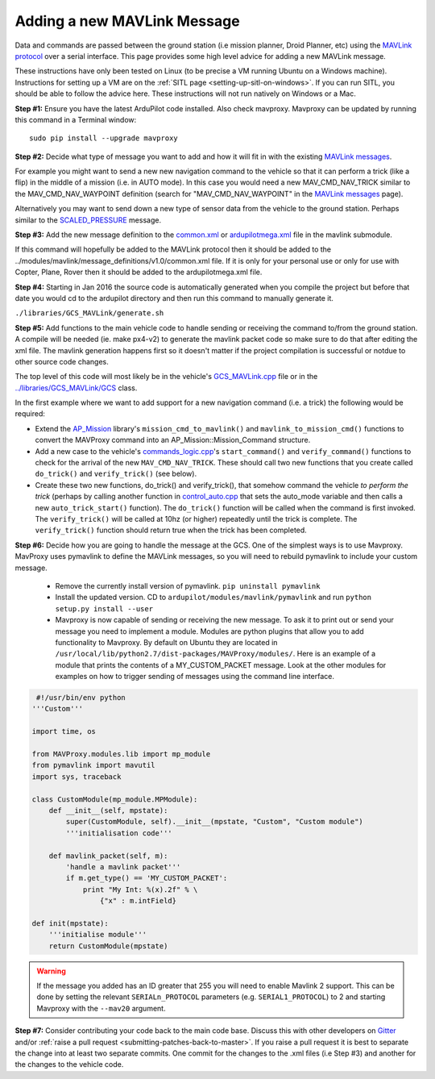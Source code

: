 .. _code-overview-adding-a-new-mavlink-message:

============================
Adding a new MAVLink Message
============================

Data and commands are passed between the ground station (i.e mission
planner, Droid Planner, etc) using the `MAVLink protocol <https://en.wikipedia.org/wiki/MAVLink>`__ over a serial
interface. This page provides some high level advice for adding a new
MAVLink message.

These instructions have only been tested on Linux (to be precise a VM
running Ubuntu on a Windows machine). Instructions for setting up a VM
are on the :ref:`SITL page <setting-up-sitl-on-windows>`. If you can
run SITL, you should be able to follow the advice here. These
instructions will not run natively on Windows or a Mac.

**Step #1:** Ensure you have the latest ArduPilot code installed. Also
check mavproxy. Mavproxy can be updated by running this command in a
Terminal window:

::

    sudo pip install --upgrade mavproxy

**Step #2:** Decide what type of message you want to add and how it will
fit in with the existing `MAVLink messages <https://mavlink.io/en/>`__.

For example you might want to send a new new navigation command to the
vehicle so that it can perform a trick (like a flip) in the middle of a
mission (i.e. in AUTO mode).  In this case you would need a new
MAV_CMD_NAV_TRICK similar to the MAV_CMD_NAV_WAYPOINT definition
(search for "MAV_CMD_NAV_WAYPOINT" in the \ `MAVLink messages <https://mavlink.io/en/messages/common.html>`__ page).

Alternatively you may want to send down a new type of sensor data from
the vehicle to the ground station.  Perhaps similar to the
`SCALED_PRESSURE <https://mavlink.io/en/messages/common.html#SCALED_PRESSURE>`__
message.

**Step #3:** Add the new message definition to the
`common.xml <https://github.com/ArduPilot/mavlink/blob/master/message_definitions/v1.0/common.xml>`__
or
`ardupilotmega.xml <https://github.com/ArduPilot/mavlink/blob/master/message_definitions/v1.0/ardupilotmega.xml>`__
file in the mavlink submodule.

If this command will hopefully be added to the MAVLink protocol then it
should be added to the
../modules/mavlink/message_definitions/v1.0/common.xml
file. If it is only for your personal use or only for use with Copter,
Plane, Rover then it should be added to the ardupilotmega.xml file.

**Step #4:** Starting in Jan 2016 the source code is automatically generated when you compile the project but before that date you would cd to the ardupilot directory and then run this command to manually generate it.

``./libraries/GCS_MAVLink/generate.sh``

**Step #5:** Add functions to the main vehicle code to handle sending or receiving the command to/from the ground station. A compile will be needed (ie. make px4-v2) to generate the mavlink packet code so make sure to do that after editing the xml file. The mavlink generation happens first so it doesn't matter if the project compilation is successful or notdue to other source code changes.

The top level of this code will most likely be in the vehicle's
`GCS_MAVLink.cpp <https://github.com/ArduPilot/ardupilot/blob/master/ArduCopter/GCS_Mavlink.cpp>`__
file or in the
`../libraries/GCS_MAVLink/GCS <https://github.com/ArduPilot/ardupilot/blob/master/libraries/GCS_MAVLink/GCS.h>`__
class.

In the first example where we want to add support for a new navigation
command (i.e. a trick) the following would be required:

-  Extend the
   `AP_Mission <https://github.com/ArduPilot/ardupilot/tree/master/libraries/AP_Mission>`__
   library's ``mission_cmd_to_mavlink()`` and
   ``mavlink_to_mission_cmd()`` functions to convert the MAVProxy
   command into an AP_Mission::Mission_Command structure.
-  Add a new case to the vehicle's
   `commands_logic.cpp <https://github.com/ArduPilot/ardupilot/blob/master/ArduCopter/commands_logic.cpp>`__'s
   ``start_command()`` and ``verify_command()`` functions to check for
   the arrival of the new ``MAV_CMD_NAV_TRICK``. These should call two
   new functions that you create called ``do_trick()`` and
   ``verify_trick()`` (see below).
-  Create these two new functions,  do_trick() and verify_trick(),
   that somehow command the vehicle *to perform the trick* (perhaps by
   calling another function in
   `control_auto.cpp <https://github.com/ArduPilot/ardupilot/blob/master/ArduCopter/control_auto.cpp>`__
   that sets the auto_mode variable and then calls a new
   ``auto_trick_start()`` function).  The ``do_trick()`` function will
   be called when the command is first invoked.  The ``verify_trick()``
   will be called at 10hz (or higher) repeatedly until the trick is
   complete.  The ``verify_trick()`` function should return true when
   the trick has been completed.
   
**Step #6:** Decide how you are going to handle the message at the GCS. One of the
simplest ways is to use Mavproxy. MavProxy uses pymavlink to define the MAVLink messages,
so you will need to rebuild pymavlink to include your custom message. 
 
 - Remove the currently install version of pymavlink. ``pip uninstall pymavlink``
 - Install the updated version. CD to ``ardupilot/modules/mavlink/pymavlink``
   and run ``python setup.py install --user``
 - Mavproxy is now capable of sending or receiving the new message. To ask it
   to print out or send your message you need to implement a module. Modules
   are python plugins that allow you to add functionality to Mavproxy. By default
   on Ubuntu they are located in ``/usr/local/lib/python2.7/dist-packages/MAVProxy/modules/``.
   Here is an example of a module that prints the contents of a MY_CUSTOM_PACKET message. Look
   at the other modules for examples on how to trigger sending of messages using the command
   line interface.
 
.. code-block:: python
 
     #!/usr/bin/env python
    '''Custom'''

    import time, os

    from MAVProxy.modules.lib import mp_module
    from pymavlink import mavutil
    import sys, traceback

    class CustomModule(mp_module.MPModule):
        def __init__(self, mpstate):
            super(CustomModule, self).__init__(mpstate, "Custom", "Custom module")
            '''initialisation code'''

        def mavlink_packet(self, m):
            'handle a mavlink packet'''
            if m.get_type() == 'MY_CUSTOM_PACKET':
                print "My Int: %(x).2f" % \
                    {"x" : m.intField}

    def init(mpstate):
        '''initialise module'''
        return CustomModule(mpstate) 
    

.. warning::

   If the message you added has an ID greater that 255 you will need to enable Mavlink 2 support. 
   This can be done by setting the relevant ``SERIALn_PROTOCOL`` parameters (e.g. ``SERIAL1_PROTOCOL``) to 2 and starting Mavproxy with the ``--mav20`` argument.

**Step #7:** Consider contributing your code back to the main code base.
Discuss this with other developers on `Gitter <https://gitter.im/ardupilot/ardupilot>`__ and/or
:ref:`raise a pull request <submitting-patches-back-to-master>`. If
you raise a pull request it is best to separate the change into at least
two separate commits. One commit for the changes to the .xml files
(i.e Step #3) and another for the changes to the vehicle code.
